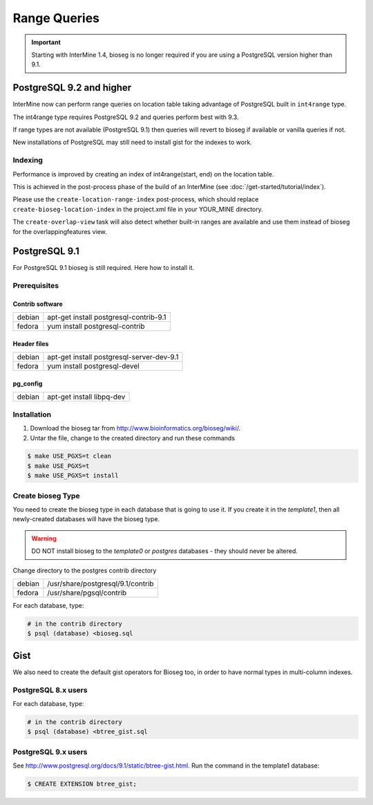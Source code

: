 Range Queries 
=================================

.. important::
 Starting with InterMine 1.4, bioseg is no longer required if you are using a PostgreSQL version higher than 9.1.


PostgreSQL 9.2 and higher
--------------------------------------------------------------

InterMine now can perform range queries on location table taking advantage of PostgreSQL built in ``int4range`` type.

The int4range type requires PostgreSQL 9.2 and queries perform best with 9.3.

If range types are not available (PostgreSQL 9.1) then queries will revert to bioseg if available or vanilla queries if not.

New installations of PostgreSQL may still need to install gist for the indexes to work.


Indexing
~~~~~~~~~~~~~~

Performance is improved by creating an index of int4range(start, end) on the location table.

This is achieved in the post-process phase of the build of an InterMine (see :doc:`/get-started/tutorial/index`).

Please use the ``create-location-range-index`` post-process, which should replace ``create-bioseg-location-index`` in the project.xml file in your YOUR_MINE directory.

The ``create-overlap-view`` task will also detect whether built-in ranges are available and use them instead of bioseg for the overlappingfeatures view.

PostgreSQL 9.1
------------------------------------

For PostgreSQL 9.1 bioseg is still required. Here how to install it.

Prerequisites
~~~~~~~~~~~~~~~~~~~~~~

Contrib software
^^^^^^^^^^^^^^^^^^^^^^^^^^^^

========  ==========================================
debian    apt-get install postgresql-contrib-9.1
fedora    yum install postgresql-contrib
========  ==========================================

Header files
^^^^^^^^^^^^^^^^^^^^^^^^^^^^

========  ==========================================
debian    apt-get install postgresql-server-dev-9.1
fedora    yum install postgresql-devel
========  ==========================================

pg_config
^^^^^^^^^^^^^^^^^^^^^^^^^^^^

========  ==========================================
debian    apt-get install libpq-dev
========  ==========================================

Installation
~~~~~~~~~~~~~~~~~~~~~~

1. Download the bioseg tar from http://www.bioinformatics.org/bioseg/wiki/.
2. Untar the file, change to the created directory and run these commands

.. code-block:: bash

	$ make USE_PGXS=t clean
	$ make USE_PGXS=t
	$ make USE_PGXS=t install


Create bioseg Type
~~~~~~~~~~~~~~~~~~~~~~

You need to create the bioseg type in each database that is going to use it. If you create it in the `template1`, then all newly-created databases will have the bioseg type.

.. warning::

	DO NOT install bioseg to the `template0` or `postgres` databases - they should never be altered.

Change directory to the postgres contrib directory

========  ==========================================
debian    /usr/share/postgresql/9.1/contrib
fedora    /usr/share/pgsql/contrib
========  ==========================================

For each database, type:

.. code-block:: bash

	# in the contrib directory
	$ psql (database) <bioseg.sql

Gist
---------

We also need to create the default gist operators for Bioseg too, in order to have normal types in multi-column indexes.

PostgreSQL 8.x users
~~~~~~~~~~~~~~~~~~~~~

For each database, type:

.. code-block:: bash

	# in the contrib directory
	$ psql (database) <btree_gist.sql

PostgreSQL 9.x users
~~~~~~~~~~~~~~~~~~~~~

See http://www.postgresql.org/docs/9.1/static/btree-gist.html.  Run the command in the template1 database:

.. code-block:: bash

	$ CREATE EXTENSION btree_gist;

.. index:: bioseg
